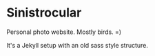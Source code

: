 * Sinistrocular

Personal photo website. Mostly birds. =)

It's a Jekyll setup with an old sass style structure.

